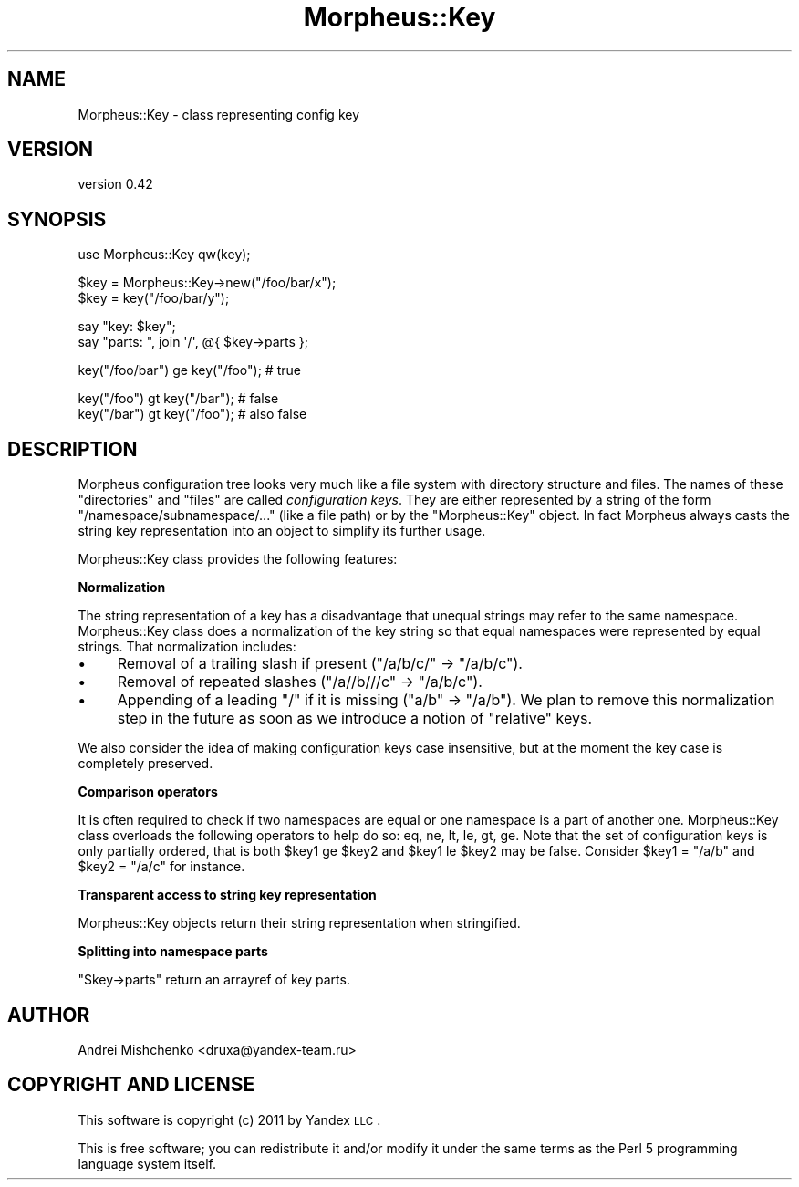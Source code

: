 .\" Automatically generated by Pod::Man v1.37, Pod::Parser v1.32
.\"
.\" Standard preamble:
.\" ========================================================================
.de Sh \" Subsection heading
.br
.if t .Sp
.ne 5
.PP
\fB\\$1\fR
.PP
..
.de Sp \" Vertical space (when we can't use .PP)
.if t .sp .5v
.if n .sp
..
.de Vb \" Begin verbatim text
.ft CW
.nf
.ne \\$1
..
.de Ve \" End verbatim text
.ft R
.fi
..
.\" Set up some character translations and predefined strings.  \*(-- will
.\" give an unbreakable dash, \*(PI will give pi, \*(L" will give a left
.\" double quote, and \*(R" will give a right double quote.  \*(C+ will
.\" give a nicer C++.  Capital omega is used to do unbreakable dashes and
.\" therefore won't be available.  \*(C` and \*(C' expand to `' in nroff,
.\" nothing in troff, for use with C<>.
.tr \(*W-
.ds C+ C\v'-.1v'\h'-1p'\s-2+\h'-1p'+\s0\v'.1v'\h'-1p'
.ie n \{\
.    ds -- \(*W-
.    ds PI pi
.    if (\n(.H=4u)&(1m=24u) .ds -- \(*W\h'-12u'\(*W\h'-12u'-\" diablo 10 pitch
.    if (\n(.H=4u)&(1m=20u) .ds -- \(*W\h'-12u'\(*W\h'-8u'-\"  diablo 12 pitch
.    ds L" ""
.    ds R" ""
.    ds C` ""
.    ds C' ""
'br\}
.el\{\
.    ds -- \|\(em\|
.    ds PI \(*p
.    ds L" ``
.    ds R" ''
'br\}
.\"
.\" If the F register is turned on, we'll generate index entries on stderr for
.\" titles (.TH), headers (.SH), subsections (.Sh), items (.Ip), and index
.\" entries marked with X<> in POD.  Of course, you'll have to process the
.\" output yourself in some meaningful fashion.
.if \nF \{\
.    de IX
.    tm Index:\\$1\t\\n%\t"\\$2"
..
.    nr % 0
.    rr F
.\}
.\"
.\" For nroff, turn off justification.  Always turn off hyphenation; it makes
.\" way too many mistakes in technical documents.
.hy 0
.if n .na
.\"
.\" Accent mark definitions (@(#)ms.acc 1.5 88/02/08 SMI; from UCB 4.2).
.\" Fear.  Run.  Save yourself.  No user-serviceable parts.
.    \" fudge factors for nroff and troff
.if n \{\
.    ds #H 0
.    ds #V .8m
.    ds #F .3m
.    ds #[ \f1
.    ds #] \fP
.\}
.if t \{\
.    ds #H ((1u-(\\\\n(.fu%2u))*.13m)
.    ds #V .6m
.    ds #F 0
.    ds #[ \&
.    ds #] \&
.\}
.    \" simple accents for nroff and troff
.if n \{\
.    ds ' \&
.    ds ` \&
.    ds ^ \&
.    ds , \&
.    ds ~ ~
.    ds /
.\}
.if t \{\
.    ds ' \\k:\h'-(\\n(.wu*8/10-\*(#H)'\'\h"|\\n:u"
.    ds ` \\k:\h'-(\\n(.wu*8/10-\*(#H)'\`\h'|\\n:u'
.    ds ^ \\k:\h'-(\\n(.wu*10/11-\*(#H)'^\h'|\\n:u'
.    ds , \\k:\h'-(\\n(.wu*8/10)',\h'|\\n:u'
.    ds ~ \\k:\h'-(\\n(.wu-\*(#H-.1m)'~\h'|\\n:u'
.    ds / \\k:\h'-(\\n(.wu*8/10-\*(#H)'\z\(sl\h'|\\n:u'
.\}
.    \" troff and (daisy-wheel) nroff accents
.ds : \\k:\h'-(\\n(.wu*8/10-\*(#H+.1m+\*(#F)'\v'-\*(#V'\z.\h'.2m+\*(#F'.\h'|\\n:u'\v'\*(#V'
.ds 8 \h'\*(#H'\(*b\h'-\*(#H'
.ds o \\k:\h'-(\\n(.wu+\w'\(de'u-\*(#H)/2u'\v'-.3n'\*(#[\z\(de\v'.3n'\h'|\\n:u'\*(#]
.ds d- \h'\*(#H'\(pd\h'-\w'~'u'\v'-.25m'\f2\(hy\fP\v'.25m'\h'-\*(#H'
.ds D- D\\k:\h'-\w'D'u'\v'-.11m'\z\(hy\v'.11m'\h'|\\n:u'
.ds th \*(#[\v'.3m'\s+1I\s-1\v'-.3m'\h'-(\w'I'u*2/3)'\s-1o\s+1\*(#]
.ds Th \*(#[\s+2I\s-2\h'-\w'I'u*3/5'\v'-.3m'o\v'.3m'\*(#]
.ds ae a\h'-(\w'a'u*4/10)'e
.ds Ae A\h'-(\w'A'u*4/10)'E
.    \" corrections for vroff
.if v .ds ~ \\k:\h'-(\\n(.wu*9/10-\*(#H)'\s-2\u~\d\s+2\h'|\\n:u'
.if v .ds ^ \\k:\h'-(\\n(.wu*10/11-\*(#H)'\v'-.4m'^\v'.4m'\h'|\\n:u'
.    \" for low resolution devices (crt and lpr)
.if \n(.H>23 .if \n(.V>19 \
\{\
.    ds : e
.    ds 8 ss
.    ds o a
.    ds d- d\h'-1'\(ga
.    ds D- D\h'-1'\(hy
.    ds th \o'bp'
.    ds Th \o'LP'
.    ds ae ae
.    ds Ae AE
.\}
.rm #[ #] #H #V #F C
.\" ========================================================================
.\"
.IX Title "Morpheus::Key 3"
.TH Morpheus::Key 3 "2011-11-03" "perl v5.8.8" "User Contributed Perl Documentation"
.SH "NAME"
Morpheus::Key \- class representing config key
.SH "VERSION"
.IX Header "VERSION"
version 0.42
.SH "SYNOPSIS"
.IX Header "SYNOPSIS"
.Vb 1
\&    use Morpheus::Key qw(key);
.Ve
.PP
.Vb 2
\&    $key = Morpheus::Key\->new("/foo/bar/x");
\&    $key = key("/foo/bar/y");
.Ve
.PP
.Vb 2
\&    say "key: $key";
\&    say "parts: ", join \(aq/\(aq, @{ $key\->parts };
.Ve
.PP
.Vb 1
\&    key("/foo/bar") ge key("/foo"); # true
.Ve
.PP
.Vb 2
\&    key("/foo") gt key("/bar"); # false
\&    key("/bar") gt key("/foo"); # also false
.Ve
.SH "DESCRIPTION"
.IX Header "DESCRIPTION"
Morpheus configuration tree looks very much like a file system with directory structure and files. The names of these \*(L"directories\*(R" and \*(L"files\*(R" are called \fIconfiguration keys\fR. They are either represented by a string of the form \f(CW\*(C`/namespace/subnamespace/...\*(C'\fR (like a file path) or by the \f(CW\*(C`Morpheus::Key\*(C'\fR object. In fact Morpheus always casts the string key representation into an object to simplify its further usage.
.PP
Morpheus::Key class provides the following features:
.Sh "Normalization"
.IX Subsection "Normalization"
The string representation of a key has a disadvantage that unequal strings may refer to the same namespace. Morpheus::Key class does a normalization of the key string so that equal namespaces were represented by equal strings. That normalization includes:
.IP "\(bu" 4
Removal of a trailing slash if present (\*(L"/a/b/c/\*(R" \-> \*(L"/a/b/c\*(R").
.IP "\(bu" 4
Removal of repeated slashes (\*(L"/a//b///c\*(R" \-> \*(L"/a/b/c\*(R").
.IP "\(bu" 4
Appending of a leading \*(L"/\*(R" if it is missing (\*(L"a/b\*(R" \-> \*(L"/a/b\*(R"). We plan to remove this normalization step in the future as soon as we introduce a notion of \*(L"relative\*(R" keys.
.PP
We also consider the idea of making configuration keys case insensitive, but at the moment the key case is completely preserved.
.Sh "Comparison operators"
.IX Subsection "Comparison operators"
It is often required to check if two namespaces are equal or one namespace is a part of another one. Morpheus::Key class overloads the following operators to help do so: eq, ne, lt, le, gt, ge. Note that the set of configuration keys is only partially ordered, that is both \f(CW$key1\fR ge \f(CW$key2\fR and \f(CW$key1\fR le \f(CW$key2\fR may be false. Consider \f(CW$key1\fR = \*(L"/a/b\*(R" and \f(CW$key2\fR = \*(L"/a/c\*(R" for instance.
.Sh "Transparent access to string key representation"
.IX Subsection "Transparent access to string key representation"
Morpheus::Key objects return their string representation when stringified.
.Sh "Splitting into namespace parts"
.IX Subsection "Splitting into namespace parts"
\&\f(CW\*(C`$key\->parts\*(C'\fR return an arrayref of key parts.
.SH "AUTHOR"
.IX Header "AUTHOR"
Andrei Mishchenko <druxa@yandex\-team.ru>
.SH "COPYRIGHT AND LICENSE"
.IX Header "COPYRIGHT AND LICENSE"
This software is copyright (c) 2011 by Yandex \s-1LLC\s0.
.PP
This is free software; you can redistribute it and/or modify it under
the same terms as the Perl 5 programming language system itself.
